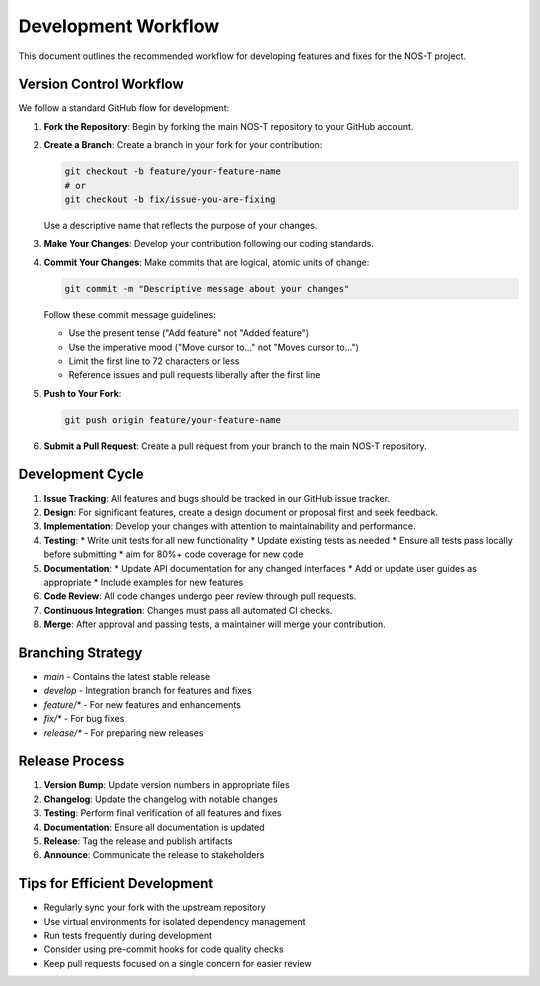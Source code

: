Development Workflow
===================

This document outlines the recommended workflow for developing features and fixes for the NOS-T project.

Version Control Workflow
----------------------

We follow a standard GitHub flow for development:

1. **Fork the Repository**: Begin by forking the main NOS-T repository to your GitHub account.

2. **Create a Branch**: Create a branch in your fork for your contribution:
   
   .. code-block:: bash
   
      git checkout -b feature/your-feature-name
      # or 
      git checkout -b fix/issue-you-are-fixing

   Use a descriptive name that reflects the purpose of your changes.

3. **Make Your Changes**: Develop your contribution following our coding standards.

4. **Commit Your Changes**: Make commits that are logical, atomic units of change:
   
   .. code-block:: bash
   
      git commit -m "Descriptive message about your changes"

   Follow these commit message guidelines:
   
   * Use the present tense ("Add feature" not "Added feature")
   * Use the imperative mood ("Move cursor to..." not "Moves cursor to...")
   * Limit the first line to 72 characters or less
   * Reference issues and pull requests liberally after the first line

5. **Push to Your Fork**:
   
   .. code-block:: bash
   
      git push origin feature/your-feature-name

6. **Submit a Pull Request**: Create a pull request from your branch to the main NOS-T repository.

Development Cycle
--------------

1. **Issue Tracking**: All features and bugs should be tracked in our GitHub issue tracker.

2. **Design**: For significant features, create a design document or proposal first and seek feedback.

3. **Implementation**: Develop your changes with attention to maintainability and performance.

4. **Testing**:
   * Write unit tests for all new functionality
   * Update existing tests as needed
   * Ensure all tests pass locally before submitting
   * aim for 80%+ code coverage for new code

5. **Documentation**:
   * Update API documentation for any changed interfaces
   * Add or update user guides as appropriate
   * Include examples for new features

6. **Code Review**: All code changes undergo peer review through pull requests.

7. **Continuous Integration**: Changes must pass all automated CI checks.

8. **Merge**: After approval and passing tests, a maintainer will merge your contribution.

Branching Strategy
----------------

* `main` - Contains the latest stable release
* `develop` - Integration branch for features and fixes
* `feature/*` - For new features and enhancements
* `fix/*` - For bug fixes
* `release/*` - For preparing new releases

Release Process
------------

1. **Version Bump**: Update version numbers in appropriate files
2. **Changelog**: Update the changelog with notable changes
3. **Testing**: Perform final verification of all features and fixes
4. **Documentation**: Ensure all documentation is updated
5. **Release**: Tag the release and publish artifacts
6. **Announce**: Communicate the release to stakeholders

Tips for Efficient Development
---------------------------

* Regularly sync your fork with the upstream repository
* Use virtual environments for isolated dependency management
* Run tests frequently during development
* Consider using pre-commit hooks for code quality checks
* Keep pull requests focused on a single concern for easier review